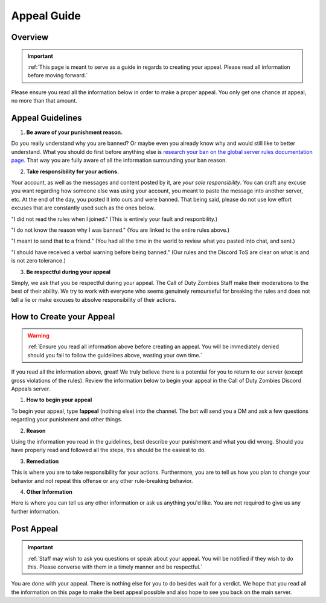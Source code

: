 =============
Appeal Guide
=============

Overview
--------
.. important::
    :ref:`This page is meant to serve as a guide in regards to creating your appeal. Please read all information before moving forward.`

Please ensure you read all the information below in order to make a proper appeal. You only get one chance at appeal, no more than that amount.

Appeal Guidelines
-----------------

1. **Be aware of your punishment reason.**

Do you really understand why you are banned? Or maybe even you already know why and would still like to better understand. What you should do first before anything else is 
`research your ban on the global server rules documentation page`_. That way you are fully aware of all the information surrounding your ban reason.

.. _`research your ban on the global server rules documentation page`: https://rtd-codz.readthedocs.io/en/latest/rules.html#

2. **Take responsibility for your actions.**

Your account, as well as the messages and content posted by it, are *your sole responsibility*. 
You can craft any excuse you want regarding how someone else was using your account, you meant to paste the message into another server, etc. 
At the end of the day, you posted it into ours and were banned. That being said, please do not use low effort excuses that are constantly used such as the ones below.

\"I did not read the rules when I joined.\" (This is entirely your fault and responbility.)

\"I do not know the reason why I was banned.\" (You are linked to the entire rules above.)

\"I meant to send that to a friend.\" (You had all the time in the world to review what you pasted into chat, and sent.)

\"I should have received a verbal warning before being banned.\" (Our rules and the Discord ToS are clear on what is and is not zero tolerance.)

3. **Be respectful during your appeal**

Simply, we ask that you be respectful during your appeal. The Call of Duty Zombies Staff make their moderations to the best of their ability. 
We try to work with everyone who seems genuinely remourseful for breaking the rules and does not tell a lie or make excuses to absolve responsibility of their actions.

How to Create your Appeal
-------------------------

.. warning::
    :ref:`Ensure you read all information above before creating an appeal. You will be immediately denied should you fail to follow the guidelines above, wasting your own time.`

If you read all the information above, great! We truly believe there is a potential for you to return to our server (except gross violations of the rules). 
Review the information below to begin your appeal in the Call of Duty Zombies Discord Appeals server.

1. **How to begin your appeal**

To begin your appeal, type **!appeal** (nothing else) into the channel. The bot will send you a DM and ask a few questions regarding your punishment and other things.

2. **Reason**

Using the information you read in the guidelines, best describe your punishment and what you did wrong. Should you have properly read and followed all the steps, this should be the easiest to do.

3. **Remediation**

This is where you are to take responsibility for your actions. 
Furthermore, you are to tell us how you plan to change your behavior and not repeat this offense or any other rule-breaking behavior.

4. **Other Information**

Here is where you can tell us any other information or ask us anything you'd like. You are not required to give us any further information.

Post Appeal
-----------

.. important::
    :ref:`Staff may wish to ask you questions or speak about your appeal. You will be notified if they wish to do this. Please converse with them in a timely manner and be respectful.`

You are done with your appeal. There is nothing else for you to do besides wait for a verdict. 
We hope that you read all the information on this page to make the best appeal possible and also hope to see you back on the main server.